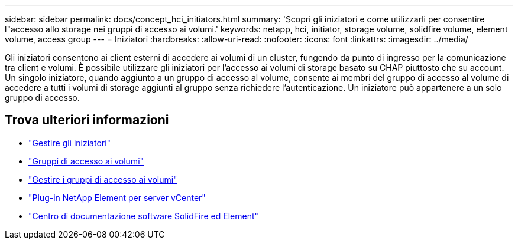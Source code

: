 ---
sidebar: sidebar 
permalink: docs/concept_hci_initiators.html 
summary: 'Scopri gli iniziatori e come utilizzarli per consentire l"accesso allo storage nei gruppi di accesso ai volumi.' 
keywords: netapp, hci, initiator, storage volume, solidfire volume, element volume, access group 
---
= Iniziatori
:hardbreaks:
:allow-uri-read: 
:nofooter: 
:icons: font
:linkattrs: 
:imagesdir: ../media/


[role="lead"]
Gli iniziatori consentono ai client esterni di accedere ai volumi di un cluster, fungendo da punto di ingresso per la comunicazione tra client e volumi. È possibile utilizzare gli iniziatori per l'accesso ai volumi di storage basato su CHAP piuttosto che su account. Un singolo iniziatore, quando aggiunto a un gruppo di accesso al volume, consente ai membri del gruppo di accesso al volume di accedere a tutti i volumi di storage aggiunti al gruppo senza richiedere l'autenticazione. Un iniziatore può appartenere a un solo gruppo di accesso.



== Trova ulteriori informazioni

* link:task_hcc_manage_initiators.html["Gestire gli iniziatori"]
* link:concept_hci_volume_access_groups.html["Gruppi di accesso ai volumi"]
* link:task_hcc_manage_vol_access_groups.html["Gestire i gruppi di accesso ai volumi"]
* https://docs.netapp.com/us-en/vcp/index.html["Plug-in NetApp Element per server vCenter"^]
* http://docs.netapp.com/sfe-122/index.jsp["Centro di documentazione software SolidFire ed Element"^]

